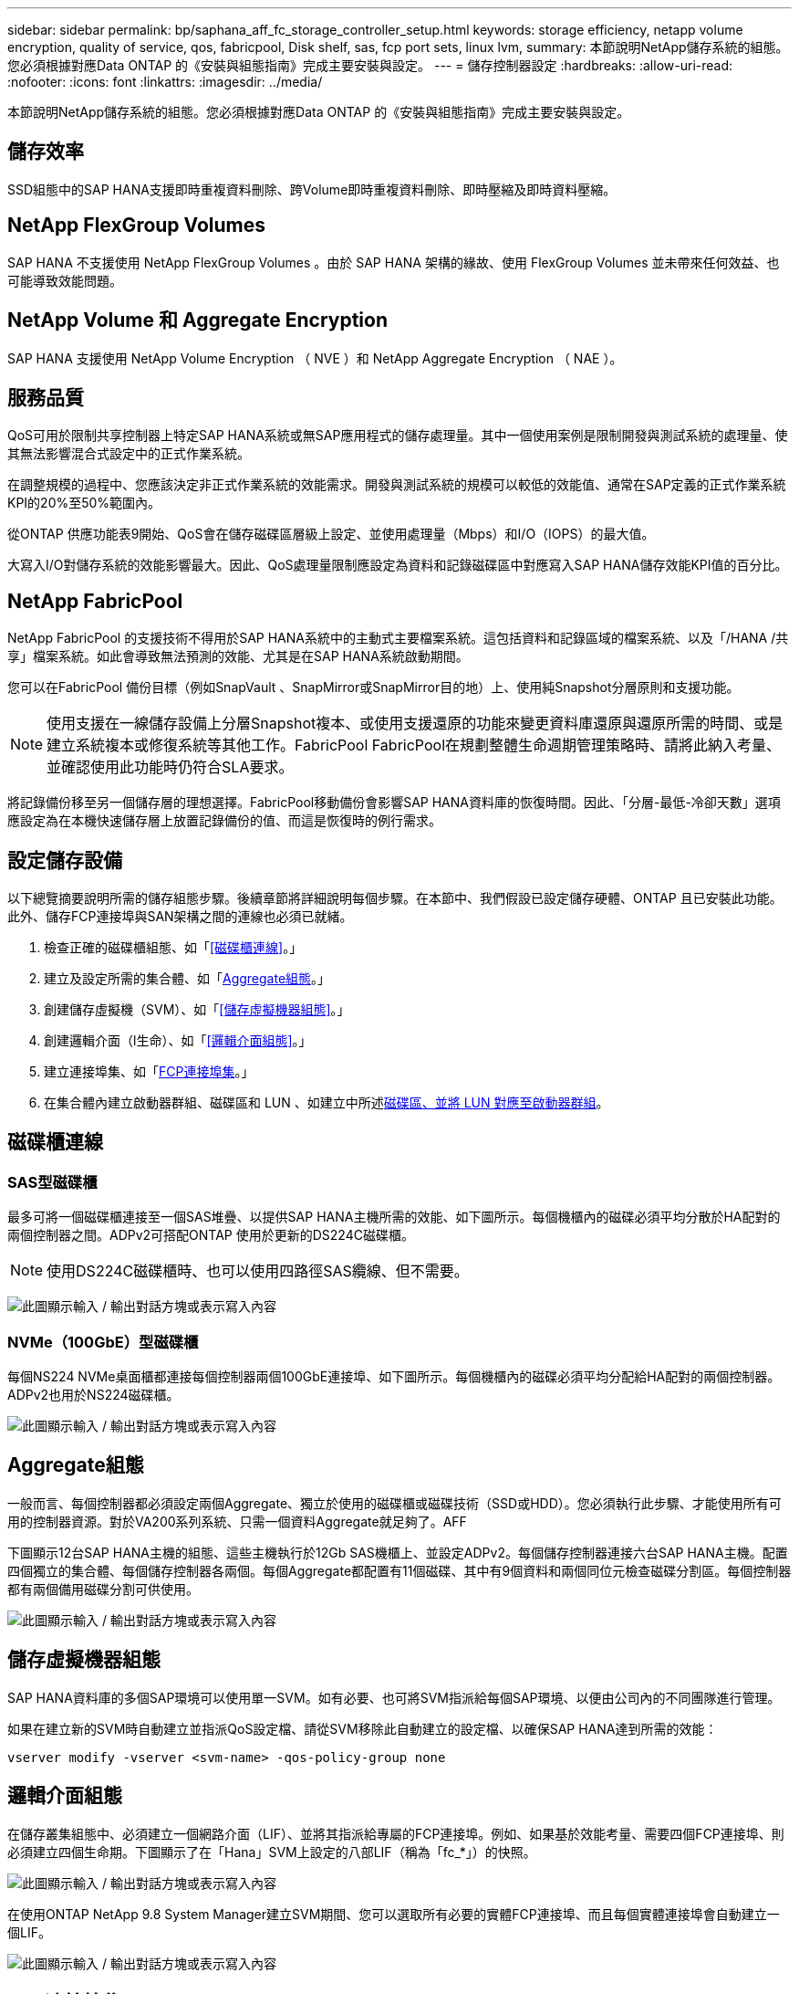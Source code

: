 ---
sidebar: sidebar 
permalink: bp/saphana_aff_fc_storage_controller_setup.html 
keywords: storage efficiency, netapp volume encryption, quality of service, qos, fabricpool, Disk shelf, sas, fcp port sets, linux lvm, 
summary: 本節說明NetApp儲存系統的組態。您必須根據對應Data ONTAP 的《安裝與組態指南》完成主要安裝與設定。 
---
= 儲存控制器設定
:hardbreaks:
:allow-uri-read: 
:nofooter: 
:icons: font
:linkattrs: 
:imagesdir: ../media/


[role="lead"]
本節說明NetApp儲存系統的組態。您必須根據對應Data ONTAP 的《安裝與組態指南》完成主要安裝與設定。



== 儲存效率

SSD組態中的SAP HANA支援即時重複資料刪除、跨Volume即時重複資料刪除、即時壓縮及即時資料壓縮。



== NetApp FlexGroup Volumes

SAP HANA 不支援使用 NetApp FlexGroup Volumes 。由於 SAP HANA 架構的緣故、使用 FlexGroup Volumes 並未帶來任何效益、也可能導致效能問題。



== NetApp Volume 和 Aggregate Encryption

SAP HANA 支援使用 NetApp Volume Encryption （ NVE ）和 NetApp Aggregate Encryption （ NAE ）。



== 服務品質

QoS可用於限制共享控制器上特定SAP HANA系統或無SAP應用程式的儲存處理量。其中一個使用案例是限制開發與測試系統的處理量、使其無法影響混合式設定中的正式作業系統。

在調整規模的過程中、您應該決定非正式作業系統的效能需求。開發與測試系統的規模可以較低的效能值、通常在SAP定義的正式作業系統KPI的20%至50%範圍內。

從ONTAP 供應功能表9開始、QoS會在儲存磁碟區層級上設定、並使用處理量（Mbps）和I/O（IOPS）的最大值。

大寫入I/O對儲存系統的效能影響最大。因此、QoS處理量限制應設定為資料和記錄磁碟區中對應寫入SAP HANA儲存效能KPI值的百分比。



== NetApp FabricPool

NetApp FabricPool 的支援技術不得用於SAP HANA系統中的主動式主要檔案系統。這包括資料和記錄區域的檔案系統、以及「/HANA /共享」檔案系統。如此會導致無法預測的效能、尤其是在SAP HANA系統啟動期間。

您可以在FabricPool 備份目標（例如SnapVault 、SnapMirror或SnapMirror目的地）上、使用純Snapshot分層原則和支援功能。


NOTE: 使用支援在一線儲存設備上分層Snapshot複本、或使用支援還原的功能來變更資料庫還原與還原所需的時間、或是建立系統複本或修復系統等其他工作。FabricPool FabricPool在規劃整體生命週期管理策略時、請將此納入考量、並確認使用此功能時仍符合SLA要求。

將記錄備份移至另一個儲存層的理想選擇。FabricPool移動備份會影響SAP HANA資料庫的恢復時間。因此、「分層-最低-冷卻天數」選項應設定為在本機快速儲存層上放置記錄備份的值、而這是恢復時的例行需求。



== 設定儲存設備

以下總覽摘要說明所需的儲存組態步驟。後續章節將詳細說明每個步驟。在本節中、我們假設已設定儲存硬體、ONTAP 且已安裝此功能。此外、儲存FCP連接埠與SAN架構之間的連線也必須已就緒。

. 檢查正確的磁碟櫃組態、如「<<磁碟櫃連線>>。」
. 建立及設定所需的集合體、如「<<Aggregate組態>>。」
. 創建儲存虛擬機（SVM）、如「<<儲存虛擬機器組態>>。」
. 創建邏輯介面（l生命）、如「<<邏輯介面組態>>。」
. 建立連接埠集、如「<<FCP連接埠集>>。」
. 在集合體內建立啟動器群組、磁碟區和 LUN 、如建立中所述<<Creating LUNs,磁碟區、並將 LUN 對應至啟動器群組>>。




== 磁碟櫃連線



=== SAS型磁碟櫃

最多可將一個磁碟櫃連接至一個SAS堆疊、以提供SAP HANA主機所需的效能、如下圖所示。每個機櫃內的磁碟必須平均分散於HA配對的兩個控制器之間。ADPv2可搭配ONTAP 使用於更新的DS224C磁碟櫃。


NOTE: 使用DS224C磁碟櫃時、也可以使用四路徑SAS纜線、但不需要。

image:saphana_aff_fc_image10.png["此圖顯示輸入 / 輸出對話方塊或表示寫入內容"]



=== NVMe（100GbE）型磁碟櫃

每個NS224 NVMe桌面櫃都連接每個控制器兩個100GbE連接埠、如下圖所示。每個機櫃內的磁碟必須平均分配給HA配對的兩個控制器。ADPv2也用於NS224磁碟櫃。

image:saphana_aff_fc_image11.png["此圖顯示輸入 / 輸出對話方塊或表示寫入內容"]



== Aggregate組態

一般而言、每個控制器都必須設定兩個Aggregate、獨立於使用的磁碟櫃或磁碟技術（SSD或HDD）。您必須執行此步驟、才能使用所有可用的控制器資源。對於VA200系列系統、只需一個資料Aggregate就足夠了。AFF

下圖顯示12台SAP HANA主機的組態、這些主機執行於12Gb SAS機櫃上、並設定ADPv2。每個儲存控制器連接六台SAP HANA主機。配置四個獨立的集合體、每個儲存控制器各兩個。每個Aggregate都配置有11個磁碟、其中有9個資料和兩個同位元檢查磁碟分割區。每個控制器都有兩個備用磁碟分割可供使用。

image:saphana_aff_fc_image12.jpg["此圖顯示輸入 / 輸出對話方塊或表示寫入內容"]



== 儲存虛擬機器組態

SAP HANA資料庫的多個SAP環境可以使用單一SVM。如有必要、也可將SVM指派給每個SAP環境、以便由公司內的不同團隊進行管理。

如果在建立新的SVM時自動建立並指派QoS設定檔、請從SVM移除此自動建立的設定檔、以確保SAP HANA達到所需的效能：

....
vserver modify -vserver <svm-name> -qos-policy-group none
....


== 邏輯介面組態

在儲存叢集組態中、必須建立一個網路介面（LIF）、並將其指派給專屬的FCP連接埠。例如、如果基於效能考量、需要四個FCP連接埠、則必須建立四個生命期。下圖顯示了在「Hana」SVM上設定的八部LIF（稱為「fc_*」）的快照。

image:saphana_aff_fc_image13.jpeg["此圖顯示輸入 / 輸出對話方塊或表示寫入內容"]

在使用ONTAP NetApp 9.8 System Manager建立SVM期間、您可以選取所有必要的實體FCP連接埠、而且每個實體連接埠會自動建立一個LIF。

image:saphana_aff_fc_image14.jpeg["此圖顯示輸入 / 輸出對話方塊或表示寫入內容"]



== FCP連接埠集

FCP連接埠集用於定義特定啟動器群組要使用的生命期。一般而言、針對HANA系統所建立的所有LIF都會放置在相同的連接埠集中。下圖顯示名稱為32g的連接埠集組態、其中包含已建立的四個LIF。

image:saphana_aff_fc_image15.jpeg["此圖顯示輸入 / 輸出對話方塊或表示寫入內容"]


NOTE: 使用NetApp 9.8時、不需要連接埠集、但可透過命令列建立及使用。ONTAP



== SAP HANA單一主機系統的Volume與LUN組態

下圖顯示四個單一主機SAP HANA系統的Volume組態。每個SAP HANA系統的資料和記錄磁碟區都會分散到不同的儲存控制器。例如、控制器A上已設定Volume「ID1_data_mnt00001」、而控制器B上已設定Volume「ID1_log_mnt00001」在每個磁碟區中、都會設定一個LUN。


NOTE: 如果SAP HANA系統只使用HA配對的一個儲存控制器、資料磁碟區和記錄磁碟區也可以儲存在同一個儲存控制器上。

image:saphana_aff_fc_image16.jpg["此圖顯示輸入 / 輸出對話方塊或表示寫入內容"]

每部SAP HANA主機都會設定資料Volume、記錄Volume和「/HANA /共享」的Volume。下表顯示四個SAP HANA單一主機系統的組態範例。

|===
| 目的 | 控制器A的Aggregate 1 | 控制器A的Aggregate 2 | 控制器B的Aggregate 1 | 控制器B的Aggregate 2 


| 系統SID1的資料、記錄和共享磁碟區 | 資料Volume：SID1_data_mnt00001 | 共享Volume：SID1_shared | – | 記錄磁碟區：SID1_log_mnt00001 


| 系統SID2的資料、記錄和共享磁碟區 | – | 記錄磁碟區：SID2_log_mnt00001 | 資料Volume：SID2_data_mnt00001 | 共享Volume：SID2_shared 


| 系統SID3的資料、記錄和共享磁碟區 | 共享Volume：SID3_shared | 資料Volume：SID3_data_mnt00001 | 記錄磁碟區：SID3_log_mnt00001 | – 


| 系統SID4的資料、記錄和共享磁碟區 | 記錄磁碟區：SID4_log_mnt00001 | – | 共享Volume：SID4_shared | 資料Volume：SID4_data_mnt00001 
|===
下表顯示單一主機系統的掛載點組態範例。

|===
| LUN | SAP HANA主機的掛載點 | 附註 


| SID1_data_mnt00001 | /HANA /資料/ SID1/mnt00001 | 使用/etc/Fstab項目掛載 


| SID1_log_mnt00001 | /HANA / log / SID1/mnt00001 | 使用/etc/Fstab項目掛載 


| SID1_shared | /HANA /共享/ SID1 | 使用/etc/Fstab項目掛載 
|===

NOTE: 使用上述組態時、儲存使用者SID1adm預設主目錄的「/usr/sid1」目錄會儲存在本機磁碟上。在使用磁碟型複寫的災難恢復設定中、NetApp建議在「USP/SAP/SID1」目錄的「ID1_shared」磁碟區內建立額外的LUN、以便所有檔案系統都位於中央儲存設備上。



== 使用Linux LVM的SAP HANA單一主機系統的Volume與LUN組態

Linux LVM可用來提高效能、並解決LUN大小限制。LVM Volume群組的不同LUN應儲存在不同的Aggregate中、並儲存在不同的控制器上。下表顯示每個磁碟區群組兩個LUN的範例。


NOTE: 不需要搭配多個LUN使用LVM、就能達成SAP HANA KPI。單一LUN設定即符合所需的KPI。

|===
| 目的 | 控制器A的Aggregate 1 | 控制器A的Aggregate 2 | 控制器B的Aggregate 1 | 控制器B的Aggregate 2 


| 資料、記錄及共用磁碟區、適用於以LVM為基礎的系統 | 資料Volume：SID1_data_mnt00001 | 共享Volume：SID1_Shared Log2 Volume：SID1_log2_mnt00001 | Data2 Volume：SID1_data2_mnt00001 | 記錄磁碟區：SID1_log_mnt00001 
|===
在SAP HANA主機上、需要建立和掛載Volume群組和邏輯磁碟區、如下表所示。

|===
| 邏輯磁碟區/LUN | SAP HANA主機的掛載點 | 附註 


| lv：SID1_data_mnt0000-vol | /HANA /資料/ SID1/mnt00001 | 使用/etc/Fstab項目掛載 


| lv：SID1_log_mnt001-vol | /HANA / log / SID1/mnt00001 | 使用/etc/Fstab項目掛載 


| LUN：SID1_shared | /HANA /共享/ SID1 | 使用/etc/Fstab項目掛載 
|===

NOTE: 使用上述組態時、儲存使用者SID1adm預設主目錄的「/usr/sid1」目錄會儲存在本機磁碟上。在使用磁碟型複寫的災難恢復設定中、NetApp建議在「USP/SAP/SID1」目錄的「ID1_shared」磁碟區內建立額外的LUN、以便所有檔案系統都位於中央儲存設備上。



== SAP HANA多主機系統的Volume與LUN組態

下圖顯示4+1多主機SAP HANA系統的Volume組態。每個SAP HANA主機的資料磁碟區和記錄磁碟區都會分散到不同的儲存控制器。例如、控制器A上已設定磁碟區「ID_data_mnt00001」、控制器B上已設定磁碟區「ID_log_mnt00001」每個磁碟區內都會設定一個LUN。

「/HANA /共享」磁碟區必須可供所有HANA主機存取、因此必須使用NFS匯出。雖然「/Hana /共享」檔案系統沒有特定的效能KPI、但NetApp建議使用10Gb乙太網路連線。


NOTE: 如果SAP HANA系統只使用HA配對的一個儲存控制器、資料和記錄磁碟區也可以儲存在同一個儲存控制器上。


NOTE: NetApp ASA AFF 支援NFS作為傳輸協定、NetApp建議在AFF 「/Hana /共享」檔案系統中使用額外的功能不全或FAS 不全。

image:saphana_aff_fc_image17.jpg["此圖顯示輸入 / 輸出對話方塊或表示寫入內容"]

每部SAP HANA主機都會建立一個資料磁碟區和一個記錄磁碟區。SAP HANA系統的所有主機都會使用「/HANA /共享」磁碟區。下表顯示4+1多主機SAP HANA系統的組態範例。

|===
| 目的 | 控制器A的Aggregate 1 | 控制器A的Aggregate 2 | 控制器B的Aggregate 1 | 控制器B的Aggregate 2 


| 節點1的資料與記錄磁碟區 | 資料磁碟區：SID_data_mnt00001 | – | 記錄磁碟區：SID_log_mnt00001 | – 


| 節點2的資料與記錄磁碟區 | 記錄磁碟區：SID_log_mnt00002 | – | 資料Volume：SID_data_mnt00002 | – 


| 節點3的資料與記錄磁碟區 | – | 資料Volume：SID_data_mnt00003 | – | 記錄磁碟區：SID_log_mnt00003 


| 節點4的資料與記錄磁碟區 | – | 記錄磁碟區：SID_log_mnt00004 | – | 資料Volume：SID_data_mnt00004 


| 所有主機的共享Volume | 共享Volume：SID_Shared | – | – | – 
|===
下表顯示具有四台作用中SAP HANA主機的多主機系統的組態和掛載點。

|===
| LUN或Volume | SAP HANA主機的掛載點 | 附註 


| LUN：SID_data_mnt00001 | /HANA /資料/SID/mnt00001 | 使用儲存連接器安裝 


| LUN：SID_log_mnt00001 | /HANA /記錄/SID/mnt00001 | 使用儲存連接器安裝 


| LUN：SID_data_mnt00002 | /HANA /資料/SID/mnt00002 | 使用儲存連接器安裝 


| LUN：SID_log_mnt00002 | /HANA /記錄/SID/mnt00002 | 使用儲存連接器安裝 


| LUN：SID_data_mnt00003 | /HANA /資料/SID/mnt00003 | 使用儲存連接器安裝 


| LUN：SID_log_mnt00003 | /HANA /記錄/SID/mnt00003 | 使用儲存連接器安裝 


| LUN：SID_data_mnt00004 | /HANA /資料/SID/mnt00004 | 使用儲存連接器安裝 


| LUN：SID_log_mnt00004 | /HANA /記錄/SID/mnt00004 | 使用儲存連接器安裝 


| Volume：SID_Shared | /HANA /共享 | 使用NFS和/etc/Fstab項目安裝在所有主機上 
|===

NOTE: 使用上述組態時、儲存使用者SIDadm預設主目錄的「/usr/sap/sID」目錄、會位於每個HANA主機的本機磁碟上。在採用磁碟型複寫的災難恢復設定中、NetApp建議在「usr/sap/sid」檔案系統的「ID_shared」磁碟區中建立四個子目錄、以便每個資料庫主機在中央儲存設備上都擁有其所有檔案系統。



== 使用Linux LVM的SAP HANA多主機系統的Volume與LUN組態

Linux LVM可用來提高效能、並解決LUN大小限制。LVM Volume群組的不同LUN應儲存在不同的Aggregate中、並儲存在不同的控制器上。


NOTE: 不需要使用LVM合併多個LUN來達成SAP HANA KPI。單一LUN設定即符合所需的KPI。

下表顯示2+1 SAP HANA多主機系統每個Volume群組兩個LUN的範例。

|===
| 目的 | 控制器A的Aggregate 1 | 控制器A的Aggregate 2 | 控制器B的Aggregate 1 | 控制器B的Aggregate 2 


| 節點1的資料與記錄磁碟區 | 資料磁碟區：SID_data_mnt00001 | Log2 Volume：SID_log2_mnt00001 | 記錄磁碟區：SID_log_mnt00001 | Data2 Volume：SID_data2_mnt00001 


| 節點2的資料與記錄磁碟區 | Log2 Volume：SID_log2_mnt00002 | 資料Volume：SID_data_mnt00002 | Data2 Volume：SID_data2_mnt00002 | 記錄磁碟區：SID_log_mnt00002 


| 所有主機的共享Volume | 共享Volume：SID_Shared | – | – | – 
|===
在SAP HANA主機上、需要建立和掛載Volume群組和邏輯磁碟區、如下表所示。

|===
| 邏輯Volume（lv）或Volume | SAP HANA主機的掛載點 | 附註 


| lv：SID_data_mnt001-vol | /HANA /資料/SID/mnt00001 | 使用儲存連接器安裝 


| lv：SID_log_mnt001-vol | /HANA /記錄/SID/mnt00001 | 使用儲存連接器安裝 


| lv：SID_data_mnt00002-vol | /HANA /資料/SID/mnt00002 | 使用儲存連接器安裝 


| lv：SID_log_mnt00002-vol | /HANA /記錄/SID/mnt00002 | 使用儲存連接器安裝 


| Volume：SID_Shared | /HANA /共享 | 使用NFS和/etc/Fstab項目安裝在所有主機上 
|===

NOTE: 使用上述組態時、儲存使用者SIDadm預設主目錄的「/usr/sap/sID」目錄、會位於每個HANA主機的本機磁碟上。在採用磁碟型複寫的災難恢復設定中、NetApp建議在「usr/sap/sid」檔案系統的「ID_shared」磁碟區中建立四個子目錄、以便每個資料庫主機在中央儲存設備上都擁有其所有檔案系統。



== Volume選項

下表所列的Volume選項必須在所有SVM上進行驗證和設定。

|===
| 行動 |  


| 停用自動Snapshot複本 | Vol modify–vserver <vserver-name>-volume <volname>-snapshot policy nONE 


| 停用Snapshot目錄的可見度 | Vol modify -vserver <vserver-name>-volume <volname>-snapdir-access假 
|===


=== 建立LUN、磁碟區、並將LUN對應至啟動器群組

您可以使用NetApp ONTAP 功能區系統管理程式來建立儲存磁碟區和LUN、並將它們對應至伺服器。

NetApp提供一套自動化應用程式精靈、可在ONTAP 支援SAP HANA的過程中、於支援NetApp的更新版本9.7及更早版本、大幅簡化了Volume與LUN的資源配置程序。它會根據NetApp的SAP HANA最佳實務做法、自動建立及設定磁碟區和LUN。

使用「sanlun」工具、執行下列命令以取得每個SAP HANA主機的全球連接埠名稱（WWPN）：

....
stlrx300s8-6:~ # sanlun fcp show adapter
/sbin/udevadm
/sbin/udevadm
host0 ...... WWPN:2100000e1e163700
host1 ...... WWPN:2100000e1e163701
....

NOTE: 「ianlun」工具是NetApp主機公用程式的一部分、必須安裝在每個SAP HANA主機上。如需詳細資訊、請參閱「host_setup」一節。

下列步驟顯示使用SID SS3的2+1多主機HANA系統組態：

. 在System Manager中啟動SAP HANA的應用程式資源配置精靈、並提供必要資訊。必須新增所有主機的所有啟動器（WWPN）。
+
image:saphana_aff_fc_image18.jpeg["此圖顯示輸入 / 輸出對話方塊或表示寫入內容"]

. 確認已成功配置儲存設備。


image:saphana_aff_fc_image19.jpeg["此圖顯示輸入 / 輸出對話方塊或表示寫入內容"]



== 使用CLI建立LUN、磁碟區、並將LUN對應至啟動器群組

本節說明使用ONTAP 指令行的組態範例、其中使用支援支援支援2 + 1的SAP HANA多主機系統、使用使用LVM的SID FC5、以及每個LVM Volume群組的兩個LUN：

. 建立所有必要的磁碟區。
+
....
vol create -volume FC5_data_mnt00001 -aggregate aggr1_1 -size 1200g  -snapshot-policy none -foreground true -encrypt false  -space-guarantee none
vol create -volume FC5_log_mnt00002  -aggregate aggr2_1 -size 280g  -snapshot-policy none -foreground true -encrypt false  -space-guarantee none
vol create -volume FC5_log_mnt00001  -aggregate aggr1_2 -size 280g -snapshot-policy none -foreground true -encrypt false -space-guarantee none
vol create -volume FC5_data_mnt00002  -aggregate aggr2_2 -size 1200g -snapshot-policy none -foreground true -encrypt false -space-guarantee none
vol create -volume FC5_data2_mnt00001 -aggregate aggr1_2 -size 1200g -snapshot-policy none -foreground true -encrypt false -space-guarantee none
vol create -volume FC5_log2_mnt00002  -aggregate aggr2_2 -size 280g -snapshot-policy none -foreground true -encrypt false -space-guarantee none
vol create -volume FC5_log2_mnt00001  -aggregate aggr1_1 -size 280g -snapshot-policy none -foreground true -encrypt false  -space-guarantee none
vol create -volume FC5_data2_mnt00002  -aggregate aggr2_1 -size 1200g -snapshot-policy none -foreground true -encrypt false -space-guarantee nonevol create -volume FC5_shared -aggregate aggr1_1 -size 512g -state online -policy default -snapshot-policy none -junction-path /FC5_shared -encrypt false  -space-guarantee none
....
. 建立所有LUN。
+
....
lun create -path  /vol/FC5_data_mnt00001/FC5_data_mnt00001   -size 1t -ostype linux -space-reserve disabled -space-allocation disabled -class regular
lun create -path /vol/FC5_data2_mnt00001/FC5_data2_mnt00001 -size 1t -ostype linux -space-reserve disabled -space-allocation disabled -class regular
lun create -path /vol/FC5_data_mnt00002/FC5_data_mnt00002 -size 1t -ostype linux -space-reserve disabled -space-allocation disabled -class regular
lun create -path /vol/FC5_data2_mnt00002/FC5_data2_mnt00002 -size 1t -ostype linux -space-reserve disabled -space-allocation disabled -class regular
lun create -path /vol/FC5_log_mnt00001/FC5_log_mnt00001 -size 260g -ostype linux -space-reserve disabled -space-allocation disabled -class regular
lun create -path /vol/FC5_log2_mnt00001/FC5_log2_mnt00001 -size 260g -ostype linux -space-reserve disabled -space-allocation disabled -class regular
lun create -path /vol/FC5_log_mnt00002/FC5_log_mnt00002 -size 260g -ostype linux -space-reserve disabled -space-allocation disabled -class regular
lun create -path /vol/FC5_log2_mnt00002/FC5_log2_mnt00002 -size 260g -ostype linux -space-reserve disabled -space-allocation disabled -class regular
....
. 為屬於系統FC5的所有伺服器建立啟動器群組。
+
....
lun igroup create -igroup HANA-FC5 -protocol fcp -ostype linux -initiator 10000090fadcc5fa,10000090fadcc5fb, 10000090fadcc5c1,10000090fadcc5c2,10000090fadcc5c3,10000090fadcc5c4 -vserver hana
....
. 將所有LUN對應至已建立的啟動器群組。
+
....
lun map -path /vol/FC5_data_mnt00001/FC5_data_mnt00001    -igroup HANA-FC5
lun map -path /vol/FC5_data2_mnt00001/FC5_data2_mnt00001  -igroup HANA-FC5
lun map -path /vol/FC5_data_mnt00002/FC5_data_mnt00002  -igroup HANA-FC5
lun map -path /vol/FC5_data2_mnt00002/FC5_data2_mnt00002  -igroup HANA-FC5
lun map -path /vol/FC5_log_mnt00001/FC5_log_mnt00001  -igroup HANA-FC5
lun map -path /vol/FC5_log2_mnt00001/FC5_log2_mnt00001  -igroup HANA-FC5
lun map -path /vol/FC5_log_mnt00002/FC5_log_mnt00002  -igroup HANA-FC5
lun map -path /vol/FC5_log2_mnt00002/FC5_log2_mnt00002  -igroup HANA-FC5
....

